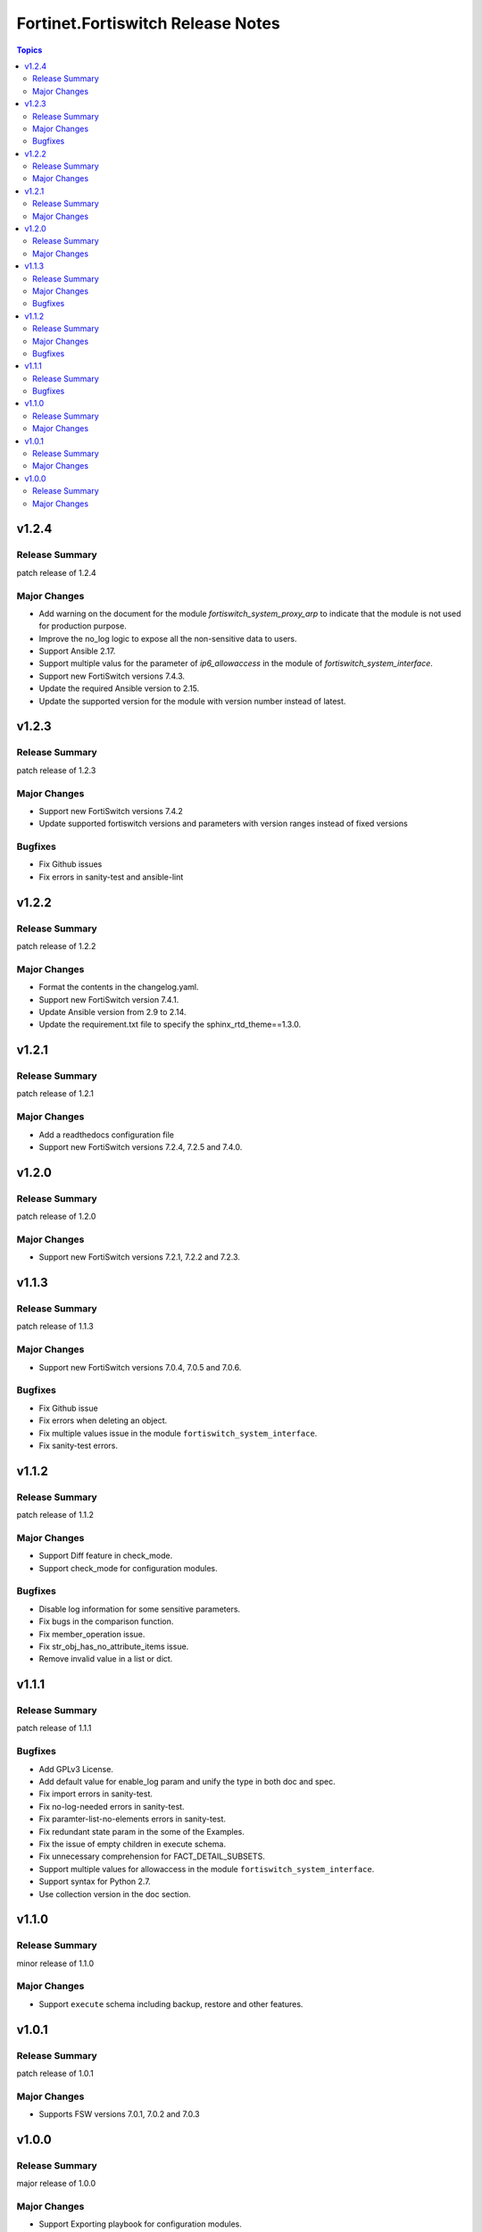 ==================================
Fortinet.Fortiswitch Release Notes
==================================

.. contents:: Topics


v1.2.4
======

Release Summary
---------------

patch release of 1.2.4

Major Changes
-------------

- Add warning on the document for the module `fortiswitch_system_proxy_arp` to indicate that the module is not used for production purpose.
- Improve the no_log logic to expose all the non-sensitive data to users.
- Support Ansible 2.17.
- Support multiple valus for the parameter of `ip6_allowaccess` in the module of `fortiswitch_system_interface`.
- Support new FortiSwitch versions 7.4.3.
- Update the required Ansible version to 2.15.
- Update the supported version for the module with version number instead of latest.

v1.2.3
======

Release Summary
---------------

patch release of 1.2.3

Major Changes
-------------

- Support new FortiSwitch versions 7.4.2
- Update supported fortiswitch versions and parameters with version ranges instead of fixed versions

Bugfixes
--------

- Fix Github issues
- Fix errors in sanity-test and ansible-lint

v1.2.2
======

Release Summary
---------------

patch release of 1.2.2

Major Changes
-------------

- Format the contents in the changelog.yaml.
- Support new FortiSwitch version 7.4.1.
- Update Ansible version from 2.9 to 2.14.
- Update the requirement.txt file to specify the sphinx_rtd_theme==1.3.0.

v1.2.1
======

Release Summary
---------------

patch release of 1.2.1

Major Changes
-------------

- Add a readthedocs configuration file
- Support new FortiSwitch versions 7.2.4, 7.2.5 and 7.4.0.

v1.2.0
======

Release Summary
---------------

patch release of 1.2.0

Major Changes
-------------

- Support new FortiSwitch versions 7.2.1, 7.2.2 and 7.2.3.

v1.1.3
======

Release Summary
---------------

patch release of 1.1.3

Major Changes
-------------

- Support new FortiSwitch versions 7.0.4, 7.0.5 and 7.0.6.

Bugfixes
--------

- Fix Github issue
- Fix errors when deleting an object.
- Fix multiple values issue in the module ``fortiswitch_system_interface``.
- Fix sanity-test errors.

v1.1.2
======

Release Summary
---------------

patch release of 1.1.2

Major Changes
-------------

- Support Diff feature in check_mode.
- Support check_mode for configuration modules.

Bugfixes
--------

- Disable log information for some sensitive parameters.
- Fix bugs in the comparison function.
- Fix member_operation issue.
- Fix str_obj_has_no_attribute_items issue.
- Remove invalid value in a list or dict.

v1.1.1
======

Release Summary
---------------

patch release of 1.1.1

Bugfixes
--------

- Add GPLv3 License.
- Add default value for enable_log param and unify the type in both doc and spec.
- Fix import errors in sanity-test.
- Fix no-log-needed errors in sanity-test.
- Fix paramter-list-no-elements errors in sanity-test.
- Fix redundant state param in the some of the Examples.
- Fix the issue of empty children in execute schema.
- Fix unnecessary comprehension for FACT_DETAIL_SUBSETS.
- Support multiple values for allowaccess in the module ``fortiswitch_system_interface``.
- Support syntax for Python 2.7.
- Use collection version in the doc section.

v1.1.0
======

Release Summary
---------------

minor release of 1.1.0

Major Changes
-------------

- Support ``execute`` schema including backup, restore and other features.

v1.0.1
======

Release Summary
---------------

patch release of 1.0.1

Major Changes
-------------

- Supports FSW versions 7.0.1, 7.0.2 and 7.0.3

v1.0.0
======

Release Summary
---------------

major release of 1.0.0

Major Changes
-------------

- Support Exporting playbook for configuration modules.
- Support FortiSwitch 7.0.0.
- Support all the Configuration Modules and Monitor Modules.
- Support fact retrieval feature, ``fortios_monitor_fact`` and ``fortios_log_fact``.
